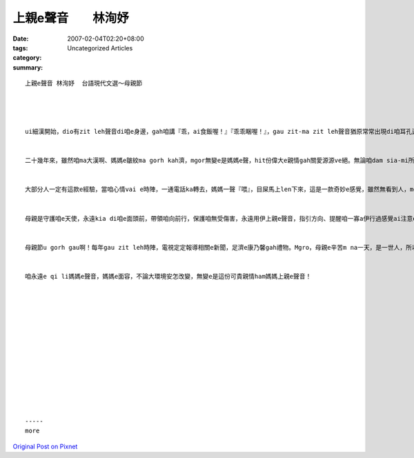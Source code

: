 上親e聲音　　林洵妤
############################

:date: 2007-02-04T02:20+08:00
:tags: 
:category: Uncategorized Articles
:summary: 


:: 

  上親e聲音 林洵妤  台語現代文選～母親節




  ui細漢開始，dio有zit leh聲音di咱e身邊，gah咱講『乖，ai食飯喔！』『乖乖睏喔！』，gau zit-ma zit leh聲音猶原常常出現di咱耳孔邊『家己出門在外ai 小心，三dng ai 食…』這dio是媽媽e聲音。


  二十幾年來，雖然咱ma大漢啊、媽媽e皺紋ma gorh kah濟，mgor無變e是媽媽e聲，hit份偉大e親情gah關愛源源ve絕。無論咱dam sia-mi所在，永遠是媽媽掛念e寶貝仔giann。


  大部分人一定有這款e經驗，當咱心情vai e時陣，一通電話ka轉去，媽媽一聲『喂』，目屎馬上len下來，這是一款奇妙e感覺，雖然無看到人，mgor聽到上親e聲gang kuann edang ho咱感到安全gah溫暖，這份無形e心靈感應，是上帝創造人類上din貴 e寶物。


  母親是守護咱e天使，永遠kia di咱e面頭前，帶領咱向前行，保護咱無受傷害，永遠用伊上親e聲音，指引方向、提醒咱一寡a伊行過感覺ai注意e所在。雖然我感受到媽媽e辛苦，mgor母親e心情，真正是ai做過e人才有法度體會。


  母親節u gorh gau啊！每年gau zit leh時陣，電視定定報導相關e新聞，足濟e康乃馨gah禮物。Mgro，母親e辛苦m na一天，是一世人，所以感謝gah感恩是隨時攏ai kng di心肝底。


  咱永遠e qi li媽媽e聲音，媽媽e面容，不論大環境安怎改變，無變e是這份可貴親情ham媽媽上親e聲音！














  -----
  more


`Original Post on Pixnet <http://daiqi007.pixnet.net/blog/post/9285429>`_